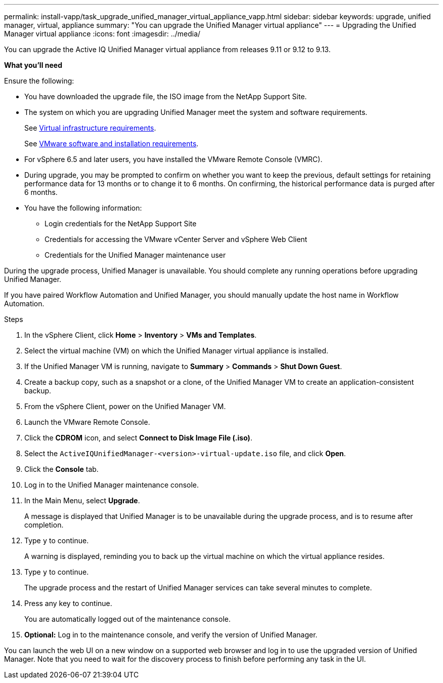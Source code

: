 ---
permalink: install-vapp/task_upgrade_unified_manager_virtual_appliance_vapp.html
sidebar: sidebar
keywords: upgrade, unified manager, virtual, appliance
summary: "You can upgrade the Unified Manager virtual appliance"
---
= Upgrading the Unified Manager virtual appliance
:icons: font
:imagesdir: ../media/

[.lead]
You can upgrade the Active IQ Unified Manager virtual appliance from releases 9.11 or 9.12 to 9.13.

*What you'll need*

Ensure the following:

* You have downloaded the upgrade file, the ISO image from the NetApp Support Site.
* The system on which you are upgrading Unified Manager meet the system and software requirements.
+
See link:concept_virtual_infrastructure_or_hardware_system_requirements.html[Virtual infrastructure requirements].
+
See link:reference_vmware_software_and_installation_requirements.html[VMware software and installation requirements].

* For vSphere 6.5 and later users, you have installed the VMware Remote Console (VMRC).
* During upgrade, you may be prompted to confirm on whether you want to keep the previous, default settings for retaining performance data for 13 months or to change it to 6 months. On confirming, the historical performance data is purged after 6 months.
* You have the following information:
 ** Login credentials for the NetApp Support Site
 ** Credentials for accessing the VMware vCenter Server and vSphere Web Client
 ** Credentials for the Unified Manager maintenance user

During the upgrade process, Unified Manager is unavailable. You should complete any running operations before upgrading Unified Manager.

If you have paired Workflow Automation and Unified Manager, you should manually update the host name in Workflow Automation.

.Steps

. In the vSphere Client, click *Home* > *Inventory* > *VMs and Templates*.
. Select the virtual machine (VM) on which the Unified Manager virtual appliance is installed.
. If the Unified Manager VM is running, navigate to *Summary* > *Commands* > *Shut Down Guest*.
. Create a backup copy, such as a snapshot or a clone, of the Unified Manager VM to create an application-consistent backup.
. From the vSphere Client, power on the Unified Manager VM.
. Launch the VMware Remote Console.
. Click the *CDROM* icon, and select *Connect to Disk Image File (.iso)*.
. Select the `ActiveIQUnifiedManager-<version>-virtual-update.iso` file, and click *Open*.
. Click the *Console* tab.
. Log in to the Unified Manager maintenance console.
. In the Main Menu, select *Upgrade*.
+
A message is displayed that Unified Manager is to be unavailable during the upgrade process, and is to resume after completion.

. Type `y` to continue.
+
A warning is displayed, reminding you to back up the virtual machine on which the virtual appliance resides.

. Type `y` to continue.
+
The upgrade process and the restart of Unified Manager services can take several minutes to complete.

. Press any key to continue.
+
You are automatically logged out of the maintenance console.

. *Optional:* Log in to the maintenance console, and verify the version of Unified Manager.

You can launch the web UI on a new window on a supported web browser and log in to use the upgraded version of Unified Manager. Note that you need to wait for the discovery process to finish before performing any task in the UI.
